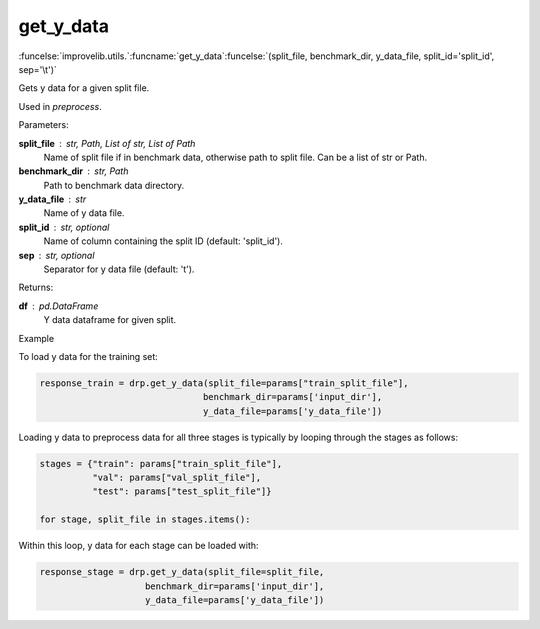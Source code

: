 get_y_data
-----------------------------------------

:funcelse:`improvelib.utils.`:funcname:`get_y_data`:funcelse:`(split_file, benchmark_dir, y_data_file, split_id='split_id', sep='\t')`

Gets y data for a given split file.

Used in *preprocess*.

.. container:: utilhead:
  
  Parameters:

**split_file** : str, Path, List of str, List of Path
  Name of split file if in benchmark data, otherwise path to split file. Can be a list of str or Path.

**benchmark_dir** : str, Path
  Path to benchmark data directory.

**y_data_file** : str
  Name of y data file.

**split_id** : str, optional
  Name of column containing the split ID (default: 'split_id').

**sep** : str, optional
  Separator for y data file (default: '\t').

.. container:: utilhead:
  
  Returns:

**df** : pd.DataFrame
  Y data dataframe for given split.

.. container:: utilhead:
  
  Example

To load y data for the training set:

.. code-block::

    response_train = drp.get_y_data(split_file=params["train_split_file"], 
                                   benchmark_dir=params['input_dir'], 
                                   y_data_file=params['y_data_file'])

Loading y data to preprocess data for all three stages is typically by looping through the stages as follows:

.. code-block::

    stages = {"train": params["train_split_file"],
              "val": params["val_split_file"],
              "test": params["test_split_file"]}

    for stage, split_file in stages.items():

Within this loop, y data for each stage can be loaded with:

.. code-block::

    response_stage = drp.get_y_data(split_file=split_file, 
                        benchmark_dir=params['input_dir'], 
                        y_data_file=params['y_data_file'])
